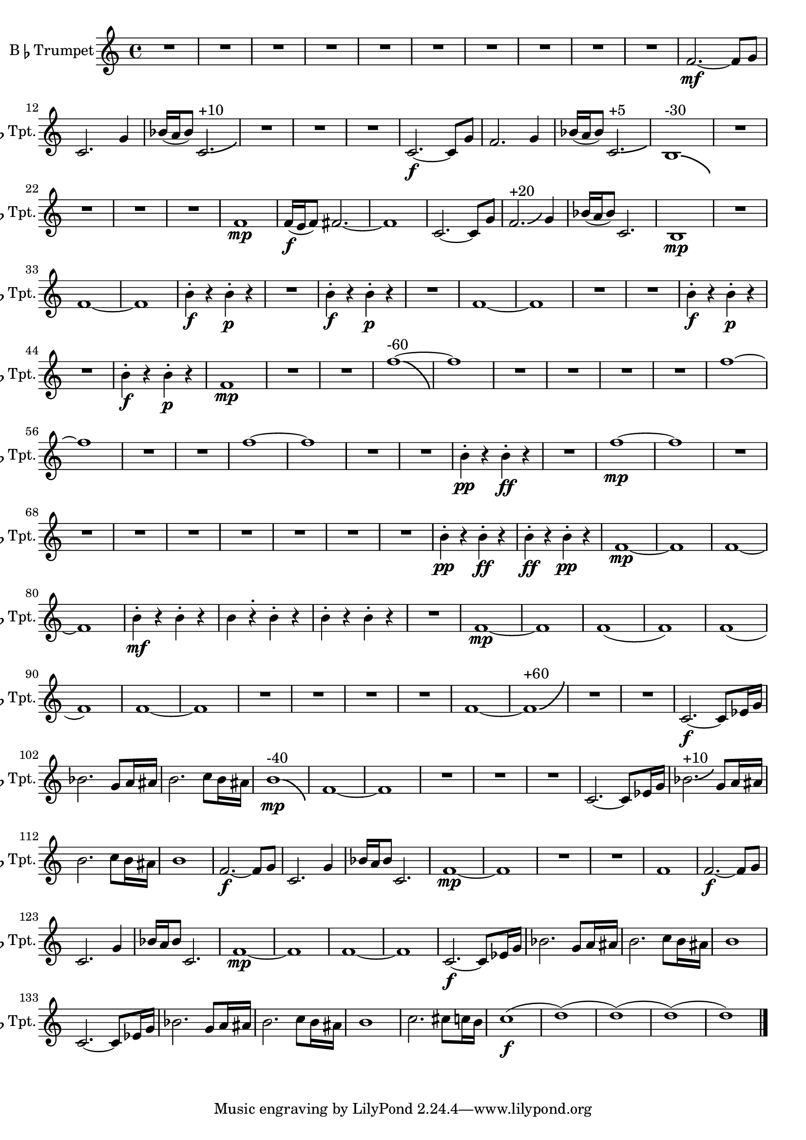 % 2nd Trumpet Part
\version "2.24.4"

\transpose d c \relative c' {
    \set Staff.instrumentName = \markup{B\smaller \flat  Trumpet}
    \set Staff.shortInstrumentName = \markup{B\smaller \flat  Tpt.}

    \clef treble
    \key d \major  
    \time 4/4 

    R1 *10  | % 
    g'2.~ \mf g8 a      | % 11
    d,2. a'4      | % 12
    c16( b c8) d,2.-\bendAfter #+3 ^"+10"     | % 13
    R1 *3  | % 
    d2.~ \f d8 a'      | % 17
    g2. a4      | % 18
    c16( b c8) d,2.-\bendAfter #+2 ^"+5"     | % 19
    cis1-\bendAfter #-5 ^"-30"      | % 20
    R1 *4  | % 
    g'1 \mp     | % 25
    g16( \f fis g8) gis2.~      | % 26
    gis1      | % 27
    d2.~ d8 a'      | % 28
    g2.-\bendAfter #+3 ^"+20" a4      | % 29
    c16( b c8) d,2.      | % 30
    cis1 \mp     | % 31
    R1  | % 
    g'1~      | % 33
    g      | % 34
    cis4\staccato \f r cis\staccato \p r      | % 35
    R1  | % 
    cis4\staccato \f r cis\staccato \p r      | % 37
    R1  | % 
    g1~      | % 39
    g      | % 40
    R1 *2  | % 
    cis4 \staccato \f r cis \staccato \p r      | % 43
    R1  | % 
    cis4 \staccato \f r cis \staccato \p r      | % 45
    g1 \mp      | % 46
    R1 *2  | % 
    g'1~-\bendAfter #-8 ^"-60"     | % 49
    g      | % 50
    R1 *4  | % 
    g1~      | % 55
    g      | % 56
    R1 *2  | % 
    g1~      | % 59
    g      | % 60
    R1 *2  | % 
    cis,4 \staccato \pp r cis \staccato \ff r      | % 63
    R1  | % 
    g'1~ \mp      | % 65
    g      | % 66
    R1 *8  | % 
    cis,4 \staccato \pp r cis \staccato \ff r      | % 75
    cis \staccato \ff r cis \staccato \pp r      | % 76
    g1~ \mp     | % 77
    g      | % 78
    g~      | % 79
    g      | % 80
    cis4 \staccato \mf r cis \staccato r      | % 81
    cis r \staccato cis \staccato r      | % 82
    cis \staccato r cis \staccato r      | % 83
    R1  | % 
    g1~ \mp     | % 85
    g      | % 86
    g(      | % 87
    g)      | % 88
    g(      | % 89
    g)      | % 90
    g~      | % 91
    g      | % 92
    R1 *4  | % 
    g1~      | % 97
    g-\bendAfter #+8 ^"+60"     | % 98
    R1 *2  | % 
    d2.~ \f d8 f16 a      | % 101
    c2. a8 b16 bis      | % 102
    cis2. d8 cis16 bis      | % 103
    cis1-\bendAfter #-6 ^"-40" \mp     | % 104
    g~      | % 105
    g      | % 106
    R1 *3  | % 
    d2.~ d8 f16 a      | % 110
    c2.-\bendAfter #+3 ^"+10" a8 b16 bis      | % 111
    cis2. d8 cis16 bis      | % 112
    cis1      | % 113
    g2.~ \f g8 a      | % 114
    d,2. a'4      | % 115
    c16 b c8 d,2.      | % 116
    g1~ \mp     | % 117
    g      | % 118
    R1 *2  | % 
    g1      | % 121
    g2.~ \f g8 a      | % 122
    d,2. a'4      | % 123
    c16 b c8 d,2.      | % 124
    g1~ \mp     | % 125
    g      | % 126
    g~      | % 127
    g      | % 128
    d2.~ \f d8 f16 a      | % 129
    c2. a8 b16 bis      | % 130
    cis2. d8 cis16 bis      | % 131
    cis1      | % 132
    d,2.~ d8 f16 a      | % 133
    c2. a8 b16 bis      | % 134
    cis2. d8 cis16 bis      | % 135
    cis1      | % 136
    d2. dis8 d16 cis      | % 137
    d1( \f     | % 138
    e)(      | % 139
    e)(      | % 140
    e)(     | % 141
    e1) \bar "|." 
} % End Trumpet 2
